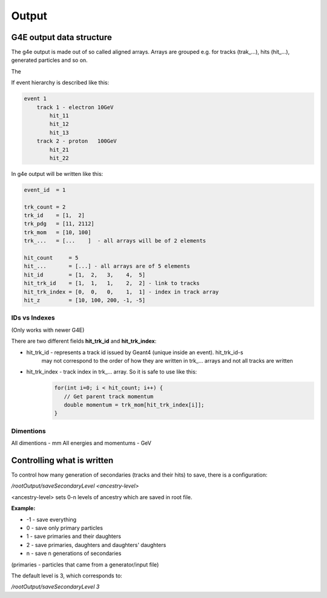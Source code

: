 Output
======

G4E output data structure
-------------------------

The g4e output is made out of so called aligned arrays. Arrays are grouped e.g. for tracks (trak_...), hits (hit_...),
generated particles and so on.

The

.. image:: _images/io_structure.svg
   :name: G4E output file structure



If event hierarchy is described like this:


.. code::

    event 1
        track 1 - electron 10GeV
            hit_11
            hit_12
            hit_13
        track 2 - proton   100GeV
            hit_21
            hit_22


In g4e output will be written like this:


.. code::

    event_id  = 1

    trk_count = 2
    trk_id    = [1,  2]
    trk_pdg   = [11, 2112]
    trk_mom   = [10, 100]
    trk_...   = [...    ]  - all arrays will be of 2 elements

    hit_count     = 5
    hit_...       = [...] - all arrays are of 5 elements
    hit_id        = [1,  2,   3,    4,  5]
    hit_trk_id    = [1,  1,   1,    2,  2] - link to tracks
    hit_trk_index = [0,  0,   0,    1,  1] - index in track array
    hit_z         = [10, 100, 200, -1, -5]


IDs vs Indexes
~~~~~~~~~~~~~~

(Only works with newer G4E)

There are two different fields **hit_trk_id** and **hit_trk_index**:

- hit_trk_id - represents a track id issued by Geant4 (unique inside an event). hit_trk_id-s
   may not correspond to the order of how they are written in trk_... arrays and not all tracks are written

- hit_trk_index - track index in trk_... array. So it is safe to use like this:
    .. code:: c++

       for(int i=0; i < hit_count; i++) {
          // Get parent track momentum
          double momentum = trk_mom[hit_trk_index[i]];
       }



Dimentions
~~~~~~~~~~

All dimentions - mm
All energies and momentums - GeV




Controlling what is written
---------------------------

To control how many generation of secondaries (tracks and their hits) to save, there is a configuration:

`/rootOutput/saveSecondaryLevel <ancestry-level>`

<ancestry-level> sets 0-n levels of ancestry which are saved in root file.

**Example:**

* -1 -  save everything
* 0  - save only primary particles
* 1  - save primaries and their daughters
* 2  - save primaries, daughters and daughters' daughters
* n  - save n generations of secondaries

(primaries - particles that came from a generator/input file)

The default level is 3, which corresponds to:

`/rootOutput/saveSecondaryLevel 3`
